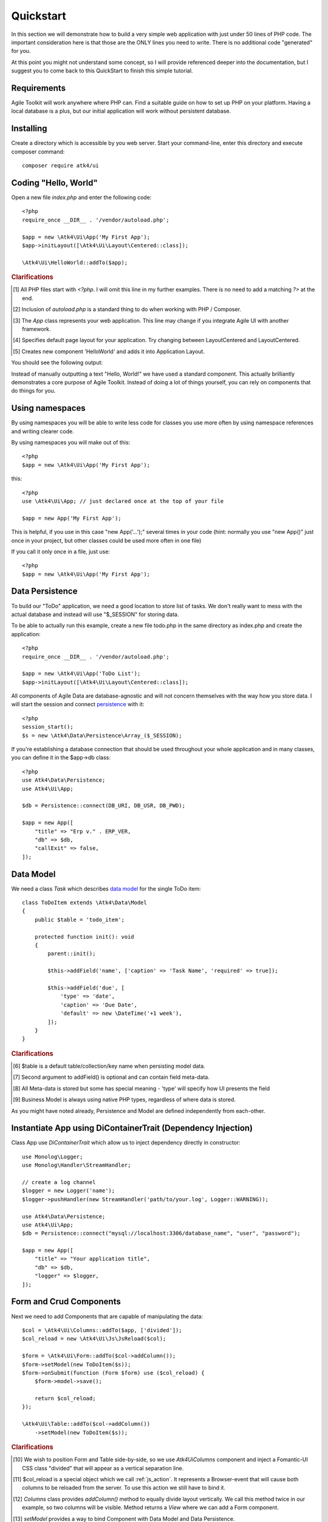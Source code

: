 
.. _quickstart:

==========
Quickstart
==========

In this section we will demonstrate how to build a very simple web application with just
under 50 lines of PHP code. The important consideration here is that those are the ONLY
lines you need to write. There is no additional code "generated" for you.

At this point you might not understand some concept, so I will provide referenced deeper
into the documentation, but I suggest you to come back to this QuickStart to finish
this simple tutorial.

Requirements
============

Agile Toolkit will work anywhere where PHP can. Find a suitable guide on how to set up
PHP on your platform. Having a local database is a plus, but our initial application will
work without persistent database.

Installing
==========

Create a directory which is accessible by you web server. Start your command-line,
enter this directory and execute composer command::

    composer require atk4/ui


Coding "Hello, World"
=====================

Open a new file `index.php` and enter the following code::

    <?php
    require_once __DIR__ . '/vendor/autoload.php';

    $app = new \Atk4\Ui\App('My First App');
    $app->initLayout([\Atk4\Ui\Layout\Centered::class]);

    \Atk4\Ui\HelloWorld::addTo($app);

.. rubric:: Clarifications

.. [#f1] All PHP files start with `<?php`. I will omit this line in my further examples. There is no need
    to add a matching `?>` at the end.

.. [#f2] Inclusion of `autoload.php` is a standard thing to do when working with PHP / Composer.

.. [#f3] The `App` class represents your web application. This line may change if you integrate Agile UI with another framework.

.. [#f4] Specifies default page layout for your application. Try changing between Layout\Centered and Layout\Centered.

.. [#f5] Creates new component 'HelloWorld' and adds it into Application Layout.

You should see the following output:

.. image:: images/helloworld.png

Instead of manually outputting a text "Hello, World!" we have used a standard component. This actually brilliantly
demonstrates a core purpose of Agile Toolkit. Instead of doing a lot of things yourself, you can rely on
components that do things for you.


.. _using-namespaces:

Using namespaces
================

By using namespaces you will be able to write less code for classes you use more often by using namespace references and
writing clearer code.

By using namespaces you will make out of this::

    <?php
    $app = new \Atk4\Ui\App('My First App');

this::

    <?php
    use \Atk4\Ui\App; // just declared once at the top of your file

    $app = new App('My First App');

This is helpful, if you use in this case "new App('...');" several times in your code (hint: normally you use "new App()" just
once in your project, but other classes could be used more often in one file)

If you call it only once in a file, just use::

    <?php
    $app = new \Atk4\Ui\App('My First App');

Data Persistence
================

To build our "ToDo" application, we need a good location to store list of tasks. We don't really want to mess with
the actual database and instead will use "$_SESSION" for storing data.

To be able to actually run this example, create a new file todo.php in the same directory as index.php and
create the application::

    <?php
    require_once __DIR__ . '/vendor/autoload.php';

    $app = new \Atk4\Ui\App('ToDo List');
    $app->initLayout([\Atk4\Ui\Layout\Centered::class]);

All components of Agile Data are database-agnostic and will not concern themselves with the way how you store data.
I will start the session and connect `persistence <https://agile-data.readthedocs.io/en/develop/persistence.html>`_
with it::

    <?php
    session_start();
    $s = new \Atk4\Data\Persistence\Array_($_SESSION);

If you're establishing a database connection that should be used throughout your whole application and in many classes,
you can define it in the $app->db class::

    <?php
    use Atk4\Data\Persistence;
    use Atk4\Ui\App;

    $db = Persistence::connect(DB_URI, DB_USR, DB_PWD);

    $app = new App([
        "title" => "Erp v." . ERP_VER,
        "db" => $db,
        "callExit" => false,
    ]);

Data Model
==========

We need a class `Task` which describes `data model <https://agile-data.readthedocs.io/en/develop/model.html>`_ for the
single ToDo item::


    class ToDoItem extends \Atk4\Data\Model
    {
        public $table = 'todo_item';

        protected function init(): void
        {
            parent::init();

            $this->addField('name', ['caption' => 'Task Name', 'required' => true]);

            $this->addField('due', [
                'type' => 'date',
                'caption' => 'Due Date',
                'default' => new \DateTime('+1 week'),
            ]);
        }
    }

.. rubric:: Clarifications

.. [#f6] $table is a default table/collection/key name when persisting model data.

.. [#f7] Second argument to addField() is optional and can contain field meta-data.

.. [#f8] All Meta-data is stored but some has special meaning - 'type' will specify how UI presents the field

.. [#f9] Business Model is always using native PHP types, regardless of where data is stored.

As you might have noted already, Persistence and Model are defined independently from each-other.

Instantiate App using DiContainerTrait (Dependency Injection)
=============================================================

Class App use `DiContainerTrait` which allow us to inject dependency directly in constructor::

    use Monolog\Logger;
    use Monolog\Handler\StreamHandler;

    // create a log channel
    $logger = new Logger('name');
    $logger->pushHandler(new StreamHandler('path/to/your.log', Logger::WARNING));

    use Atk4\Data\Persistence;
    use Atk4\Ui\App;
    $db = Persistence::connect("mysql://localhost:3306/database_name", "user", "password");

    $app = new App([
        "title" => "Your application title",
        "db" => $db,
        "logger" => $logger,
    ]);



Form and Crud Components
========================

Next we need to add Components that are capable of manipulating the data::

    $col = \Atk4\Ui\Columns::addTo($app, ['divided']);
    $col_reload = new \Atk4\Ui\Js\JsReload($col);

    $form = \Atk4\Ui\Form::addTo($col->addColumn());
    $form->setModel(new ToDoItem($s));
    $form->onSubmit(function (Form $form) use ($col_reload) {
        $form->model->save();

        return $col_reload;
    });

    \Atk4\Ui\Table::addTo($col->addColumn())
        ->setModel(new ToDoItem($s));

.. rubric:: Clarifications

.. [#] We wish to position Form and Table side-by-side, so we use `\Atk4\Ui\Columns` component and
    inject a Fomantic-UI CSS class "divided" that will appear as a vertical separation line.

.. [#] $col_reload is a special object which we call :ref:`js_action`. It represents a Browser-event
    that will cause both columns to be reloaded from the server. To use this action we still have
    to bind it.

.. [#] `Columns` class provides `addColumn()` method to equally divide layout vertically. We call
    this method twice in our example, so two columns will be visible. Method returns a `View` where
    we can add a Form component.

.. [#] `setModel` provides a way to bind Component with Data Model and Data Persistence.

.. [#] `Form` relies on a special Callback feature of Agile UI to automatically handle onSubmit
    callback, pre-load form values into the model, so that you could simply

.. [#] Save the record into that session data. Form automatically captures validation errors.

.. [#] We use `$col_reload` which we defined earlier to instruct client browser on what it needs to
    do when form is successfully saved.

.. [#] Very similar syntax to what we used with a form, but using with a Table for listing records.

It is time to test our application in action. Use the form to add new record data. Saving the form
will cause table to also reload revealing new records.

Grid and Crud
=============

As mentioned before, UI Components in Agile Toolkit are often interchangeable, you can swap one for
another. In our example replace right column (label 17) with the following code::

    $grid = \Atk4\Ui\Crud::addTo($col->addColumn(), [
        'paginator' => false,
        'canCreate' => false,
        'canDelete' => false,
    ]);
    $grid->setModel(new ToDoItem($s));

    $grid->menu->addItem('Complete Selected',
        new \Atk4\Ui\Js\JsReload($grid->table, [
            'delete' => $grid->addSelection()->jsChecked(),
        ])
    );

    if (isset($_GET['delete'])) {
        foreach (explode(',', $_GET['delete']) as $id) {
            $grid->model->delete($id);
        }
    }

.. rubric:: Clarifications

.. [#] We replace 'Table' with a 'Crud'. This is much more advanced component, that wraps
    'Table' component by providing support for editing operations and other features like
    pagination, quick-search, etc.

.. [#] Disable create and delete features, since we have other ways to invoke that (form and checkboxes)

.. [#] Grid comes with menu, where we can add items.

.. [#] You are already familiar with JsReload action. This time we only wish to reload Grid's Table as
    we wouldn't want to lose any form content.

.. [#] Grid's `addSelection` method will add checkbox column. Implemented through `Table\\Column\\\Checkbox`
    this object has method jsChecked() which will return another Action for collecting selected checkboxes.
    This demonstrates how Actions can be used as JavaScript expressions augmented by Components.

.. [#] Reload events will execute same originating PHP script but will pass additional arguments. In this
    case, 'delete' get argument is passed.

.. [#] We use the IDs to dispose of completed tasks. Since that happens during the Reload event, the
    App class will carry on with triggering the necessary code to render new HTML for the $grid->table,
    so it will reflect removal of the items.


Conclusion
==========

We have just implemented a full-stack application with a stunning UI, advanced use of JavaScript, Form
validation and reasonable defaults, calendar picker, multi-item selection in the grid with ability to
also edit records through a dynamically loaded dialog.

All of that in about 50 lines of PHP code. More importantly, this code is portable, can be used anywhere
and does not have any complex requirements. In fact, we could wrap it up into an individual Component
that can be invoked with just one line of code::

    ToDoManager::addTo($app)->setModel(new ToDoItem());

Just like that you could be developing more components and re-using existing ones in your current
or next web application.

More Tutorials
==============

If you have enjoyed this tutorial, we have prepared another one for you, that builds a multi-page
and multi-user application and takes advantage of database expressions, authentication and introduces
more UI components:

 - https://github.com/atk4/money-lending-tutorial
 - (Demo: https://money-lending-tutorial.herokuapp.com)
